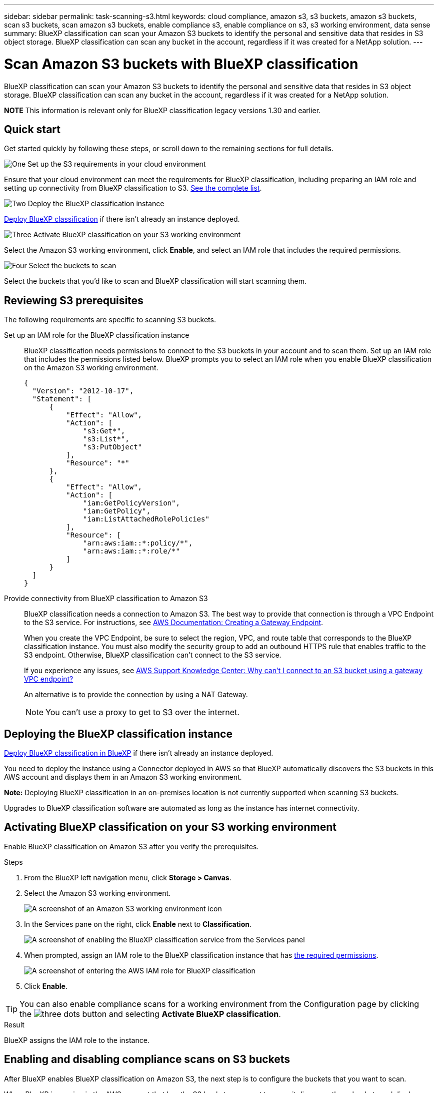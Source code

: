 ---
sidebar: sidebar
permalink: task-scanning-s3.html
keywords: cloud compliance, amazon s3, s3 buckets, amazon s3 buckets, scan s3 buckets, scan amazon s3 buckets, enable compliance s3, enable compliance on s3, s3 working environment, data sense
summary: BlueXP classification can scan your Amazon S3 buckets to identify the personal and sensitive data that resides in S3 object storage. BlueXP classification can scan any bucket in the account, regardless if it was created for a NetApp solution.
---

= Scan Amazon S3 buckets with BlueXP classification
:hardbreaks:
:nofooter:
:icons: font
:linkattrs:
:imagesdir: ./media/

[.lead]
BlueXP classification can scan your Amazon S3 buckets to identify the personal and sensitive data that resides in S3 object storage. BlueXP classification can scan any bucket in the account, regardless if it was created for a NetApp solution.

====
*NOTE*    This information is relevant only for BlueXP classification legacy versions 1.30 and earlier.
====

== Quick start

Get started quickly by following these steps, or scroll down to the remaining sections for full details.

.image:https://raw.githubusercontent.com/NetAppDocs/common/main/media/number-1.png[One] Set up the S3 requirements in your cloud environment

[role="quick-margin-para"]
Ensure that your cloud environment can meet the requirements for BlueXP classification, including preparing an IAM role and setting up connectivity from BlueXP classification to S3. <<Reviewing S3 prerequisites,See the complete list>>.

.image:https://raw.githubusercontent.com/NetAppDocs/common/main/media/number-2.png[Two] Deploy the BlueXP classification instance

[role="quick-margin-para"]
link:task-deploy-cloud-compliance.html[Deploy BlueXP classification^] if there isn't already an instance deployed.

.image:https://raw.githubusercontent.com/NetAppDocs/common/main/media/number-3.png[Three] Activate BlueXP classification on your S3 working environment

[role="quick-margin-para"]
Select the Amazon S3 working environment, click *Enable*, and select an IAM role that includes the required permissions.

.image:https://raw.githubusercontent.com/NetAppDocs/common/main/media/number-4.png[Four] Select the buckets to scan

[role="quick-margin-para"]
Select the buckets that you'd like to scan and BlueXP classification will start scanning them.

== Reviewing S3 prerequisites

The following requirements are specific to scanning S3 buckets.

[[policy-requirements]]

Set up an IAM role for the BlueXP classification instance::
BlueXP classification needs permissions to connect to the S3 buckets in your account and to scan them. Set up an IAM role that includes the permissions listed below. BlueXP prompts you to select an IAM role when you enable BlueXP classification on the Amazon S3 working environment.
+
[source,json]
{
  "Version": "2012-10-17",
  "Statement": [
      {
          "Effect": "Allow",
          "Action": [
              "s3:Get*",
              "s3:List*",
              "s3:PutObject"
          ],
          "Resource": "*"
      },
      {
          "Effect": "Allow",
          "Action": [
              "iam:GetPolicyVersion",
              "iam:GetPolicy",
              "iam:ListAttachedRolePolicies"
          ],
          "Resource": [
              "arn:aws:iam::*:policy/*",
              "arn:aws:iam::*:role/*"
          ]
      }
  ]
}

Provide connectivity from BlueXP classification to Amazon S3::
BlueXP classification needs a connection to Amazon S3. The best way to provide that connection is through a VPC Endpoint to the S3 service. For instructions, see https://docs.aws.amazon.com/AmazonVPC/latest/UserGuide/vpce-gateway.html#create-gateway-endpoint[AWS Documentation: Creating a Gateway Endpoint^].
+
When you create the VPC Endpoint, be sure to select the region, VPC, and route table that corresponds to the BlueXP classification instance. You must also modify the security group to add an outbound HTTPS rule that enables traffic to the S3 endpoint. Otherwise, BlueXP classification can't connect to the S3 service.
+
If you experience any issues, see https://aws.amazon.com/premiumsupport/knowledge-center/connect-s3-vpc-endpoint/[AWS Support Knowledge Center: Why can't I connect to an S3 bucket using a gateway VPC endpoint?^]
+
An alternative is to provide the connection by using a NAT Gateway.
+
NOTE: You can't use a proxy to get to S3 over the internet.

== Deploying the BlueXP classification instance

link:task-deploy-cloud-compliance.html[Deploy BlueXP classification in BlueXP^] if there isn't already an instance deployed.

You need to deploy the instance using a Connector deployed in AWS so that BlueXP automatically discovers the S3 buckets in this AWS account and displays them in an Amazon S3 working environment.

*Note:* Deploying BlueXP classification in an on-premises location is not currently supported when scanning S3 buckets.

Upgrades to BlueXP classification software are automated as long as the instance has internet connectivity.

== Activating BlueXP classification on your S3 working environment

Enable BlueXP classification on Amazon S3 after you verify the prerequisites.

.Steps

. From the BlueXP left navigation menu, click *Storage > Canvas*.

. Select the Amazon S3 working environment.
+
image:screenshot_s3_we.gif[A screenshot of an Amazon S3 working environment icon]

. In the Services pane on the right, click *Enable* next to *Classification*.
+
image:screenshot_s3_enable_compliance.png[A screenshot of enabling the BlueXP classification service from the Services panel]

. When prompted, assign an IAM role to the BlueXP classification instance that has <<Reviewing S3 prerequisites,the required permissions>>.
+
image:screenshot_s3_compliance_iam_role.png[A screenshot of entering the AWS IAM role for BlueXP classification]

. Click *Enable*.

TIP: You can also enable compliance scans for a working environment from the Configuration page by clicking the image:screenshot_gallery_options.gif[three dots] button and selecting *Activate BlueXP classification*.

.Result

BlueXP assigns the IAM role to the instance.

== Enabling and disabling compliance scans on S3 buckets

After BlueXP enables BlueXP classification on Amazon S3, the next step is to configure the buckets that you want to scan.

When BlueXP is running in the AWS account that has the S3 buckets you want to scan, it discovers those buckets and displays them in an Amazon S3 working environment.

BlueXP classification can also <<Scanning buckets from additional AWS accounts,scan S3 buckets that are in different AWS accounts>>.

.Steps

. Select the Amazon S3 working environment.

. In the Services pane on the right, click *Configure Buckets*.
+
image:screenshot_s3_configure_buckets.png[A screenshot of clicking Configure Buckets to choose the S3 buckets you want to scan]

. Enable mapping-only scans, or mapping and classification scans, on your buckets.
+
image:screenshot_s3_select_buckets.png[A screenshot of selecting the S3 buckets you want to scan]
+
[cols="45,45",width=90%,options="header"]
|===
| To:
| Do this:

| Enable mapping-only scans on a bucket | Click *Map*
| Enable full scans on a bucket | Click *Map & Classify*
| Disable scanning on a bucket | Click *Off*

|===

.Result

BlueXP classification starts scanning the S3 buckets that you enabled. If there are any errors, they'll appear in the Status column, alongside the required action to fix the error.

== Scanning buckets from additional AWS accounts

You can scan S3 buckets that are under a different AWS account by assigning a role from that account to access the existing BlueXP classification instance.

.Steps

. Go to the target AWS account where you want to scan S3 buckets and create an IAM role by selecting *Another AWS account*.
+
image:screenshot_iam_create_role.gif[A screenshot of the AWS page to create an IAM role.]
+
Be sure to do the following:

* Enter the ID of the account where the BlueXP classification instance resides.
* Change the *Maximum CLI/API session duration* from 1 hour to 12 hours and save that change.
* Attach the BlueXP classification IAM policy. Make sure it has the required permissions.
+
[source,json]
{
  "Version": "2012-10-17",
  "Statement": [
      {
          "Effect": "Allow",
          "Action": [
              "s3:Get*",
              "s3:List*",
              "s3:PutObject"
          ],
          "Resource": "*"
      },
  ]
}

. Go to the source AWS account where the BlueXP classification instance resides and select the IAM role that is attached to the instance.
.. Change the *Maximum CLI/API session duration* from 1 hour to 12 hours and save that change.
.. Click *Attach policies* and then click *Create policy*.
.. Create a policy that includes the "sts:AssumeRole" action and specify the ARN of the role that you created in the target account.
+
[source,json]
{
    "Version": "2012-10-17",
    "Statement": [
        {
            "Effect": "Allow",
            "Action": "sts:AssumeRole",
            "Resource": "arn:aws:iam::<ADDITIONAL-ACCOUNT-ID>:role/<ADDITIONAL_ROLE_NAME>"
        },
        {
            "Effect": "Allow",
            "Action": [
                "iam:GetPolicyVersion",
                "iam:GetPolicy",
                "iam:ListAttachedRolePolicies"
            ],
            "Resource": [
                "arn:aws:iam::*:policy/*",
                "arn:aws:iam::*:role/*"
            ]
        }
    ]
}
+
The BlueXP classification instance profile account now has access to the additional AWS account.

. Go to the *Amazon S3 Configuration* page and the new AWS account is displayed. Note that it can take a few minutes for BlueXP classification to sync the new account's working environment and show this information.
+
image:screenshot_activate_and_select_buckets.png[A screenshot showing how to activate BlueXP classification.]

. Click *Activate BlueXP classification & Select Buckets* and select the buckets you want to scan.

.Result

BlueXP classification starts scanning the new S3 buckets that you enabled.
